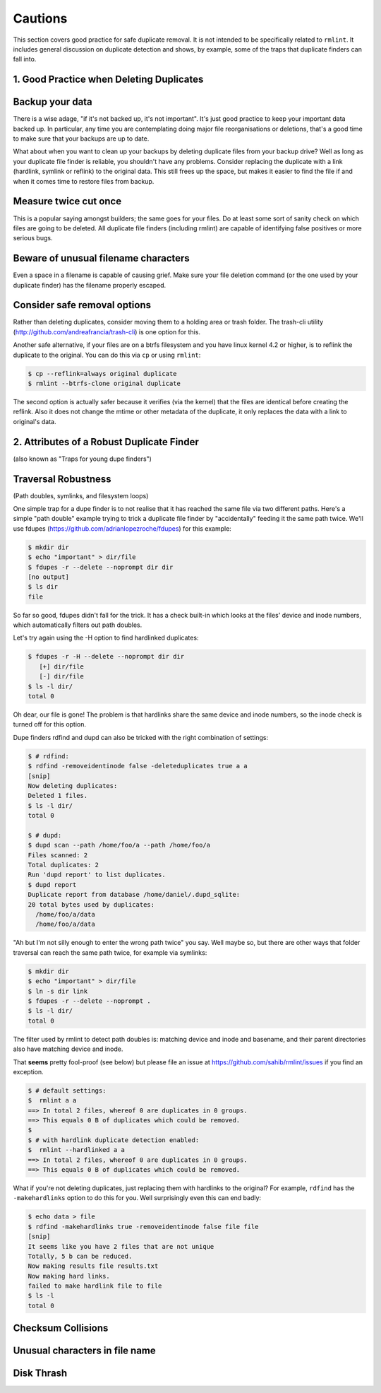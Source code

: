========
Cautions
========

This section covers good practice for safe duplicate removal.  It is not intended to
be specifically related to ``rmlint``.  It includes general discussion on duplicate
detection and shows, by example, some of the traps that duplicate finders can fall into.

1.  Good Practice when Deleting Duplicates
------------------------------------------

Backup your data
----------------

There is a wise adage, "if it's not backed up, it's not important".  It's just good
practice to keep your important data backed up.  In particular, any time you are
contemplating doing major file reorganisations or deletions, that's a good time to
make sure that your backups are up to date.

What about when you want to clean up your backups by deleting duplicate files from your
backup drive?  Well as long as your duplicate file finder is reliable, you shouldn't have
any problems.  Consider replacing the duplicate with a link (hardlink, symlink or reflink)
to the original data.  This still frees up the space, but makes it easier to find the file
if and when it comes time to restore files from backup.

Measure twice cut once
----------------------

This is a popular saying amongst builders; the same goes for your files.  Do at least some
sort of sanity check on which files are going to be deleted.  All duplicate file finders
(including rmlint) are capable of identifying false positives or more serious bugs.

Beware of unusual filename characters
-------------------------------------

Even a space in a filename is capable of causing grief.  Make sure your file deletion command
(or the one used by your duplicate finder) has the filename properly escaped.

Consider safe removal options
-----------------------------

Rather than deleting duplicates, consider moving them to a holding area or trash folder.  The
trash-cli utility (http://github.com/andreafrancia/trash-cli) is one option for this.

Another safe alternative, if your files are on a btrfs filesystem and you have linux
kernel 4.2 or higher, is to reflink the duplicate to the original.  You can do this via
``cp`` or using ``rmlint``:

.. code-block:: bash

   $ cp --reflink=always original duplicate
   $ rmlint --btrfs-clone original duplicate

The second option is actually safer because it verifies (via the kernel) that the files
are identical before creating the reflink.  Also it does not change the mtime or other
metadata of the duplicate, it only replaces the data with a link to original's data.


2. Attributes of a Robust Duplicate Finder
------------------------------------------
(also known as "Traps for young dupe finders")

Traversal Robustness
--------------------
(Path doubles, symlinks, and filesystem loops)

One simple trap for a dupe finder is to not realise that it has reached the same file
via two different paths.  Here's a simple "path double" example trying to trick a
duplicate file finder by "accidentally" feeding it the same path twice.  We'll use
fdupes (https://github.com/adrianlopezroche/fdupes) for this example:

.. code-block:: bash

   $ mkdir dir
   $ echo "important" > dir/file
   $ fdupes -r --delete --noprompt dir dir
   [no output]
   $ ls dir
   file

So far so good, fdupes didn't fall for the trick.  It has a check built-in which looks at
the files' device and inode numbers, which automatically filters out path doubles.

Let's try again using the -H option to find hardlinked duplicates:

.. code-block:: bash

   $ fdupes -r -H --delete --noprompt dir dir
      [+] dir/file
      [-] dir/file
   $ ls -l dir/
   total 0

Oh dear, our file is gone!  The problem is that hardlinks share the same device and inode numbers,
so the inode check is turned off for this option.

Dupe finders rdfind and dupd can also be tricked with the right combination of settings:

.. code-block:: bash

   $ # rdfind:
   $ rdfind -removeidentinode false -deleteduplicates true a a
   [snip]
   Now deleting duplicates:
   Deleted 1 files.
   $ ls -l dir/
   total 0

   $ # dupd:
   $ dupd scan --path /home/foo/a --path /home/foo/a
   Files scanned: 2
   Total duplicates: 2
   Run 'dupd report' to list duplicates.
   $ dupd report
   Duplicate report from database /home/daniel/.dupd_sqlite:
   20 total bytes used by duplicates:
     /home/foo/a/data
     /home/foo/a/data

"Ah but I'm not silly enough to enter the wrong path twice" you say.  Well maybe so, but
there are other ways that folder traversal can reach the same path twice, for example
via symlinks:

.. code-block:: bash

   $ mkdir dir
   $ echo "important" > dir/file
   $ ln -s dir link
   $ fdupes -r --delete --noprompt .
   $ ls -l dir/
   total 0

The filter used by rmlint to detect path doubles is:
matching device and inode and basename, and their parent directories also have matching device and inode.

That **seems** pretty fool-proof (see below) but please file an issue at https://github.com/sahib/rmlint/issues if you find
an exception.

.. code-block:: bash

   $ # default settings:
   $  rmlint a a
   ==> In total 2 files, whereof 0 are duplicates in 0 groups.
   ==> This equals 0 B of duplicates which could be removed.
   $
   $ # with hardlink duplicate detection enabled:   
   $  rmlint --hardlinked a a
   ==> In total 2 files, whereof 0 are duplicates in 0 groups.
   ==> This equals 0 B of duplicates which could be removed.

   
What if you're not deleting duplicates, just replacing them with hardlinks to the
original?  For example, ``rdfind`` has the ``-makehardlinks`` option to do this
for you.  Well surprisingly even this can end badly:

.. code-block:: bash

   $ echo data > file
   $ rdfind -makehardlinks true -removeidentinode false file file
   [snip]
   It seems like you have 2 files that are not unique
   Totally, 5 b can be reduced.
   Now making results file results.txt
   Now making hard links.
   failed to make hardlink file to file
   $ ls -l
   total 0


Checksum Collisions
-------------------


Unusual characters in file name
--------------------------------


Disk Thrash
------------



